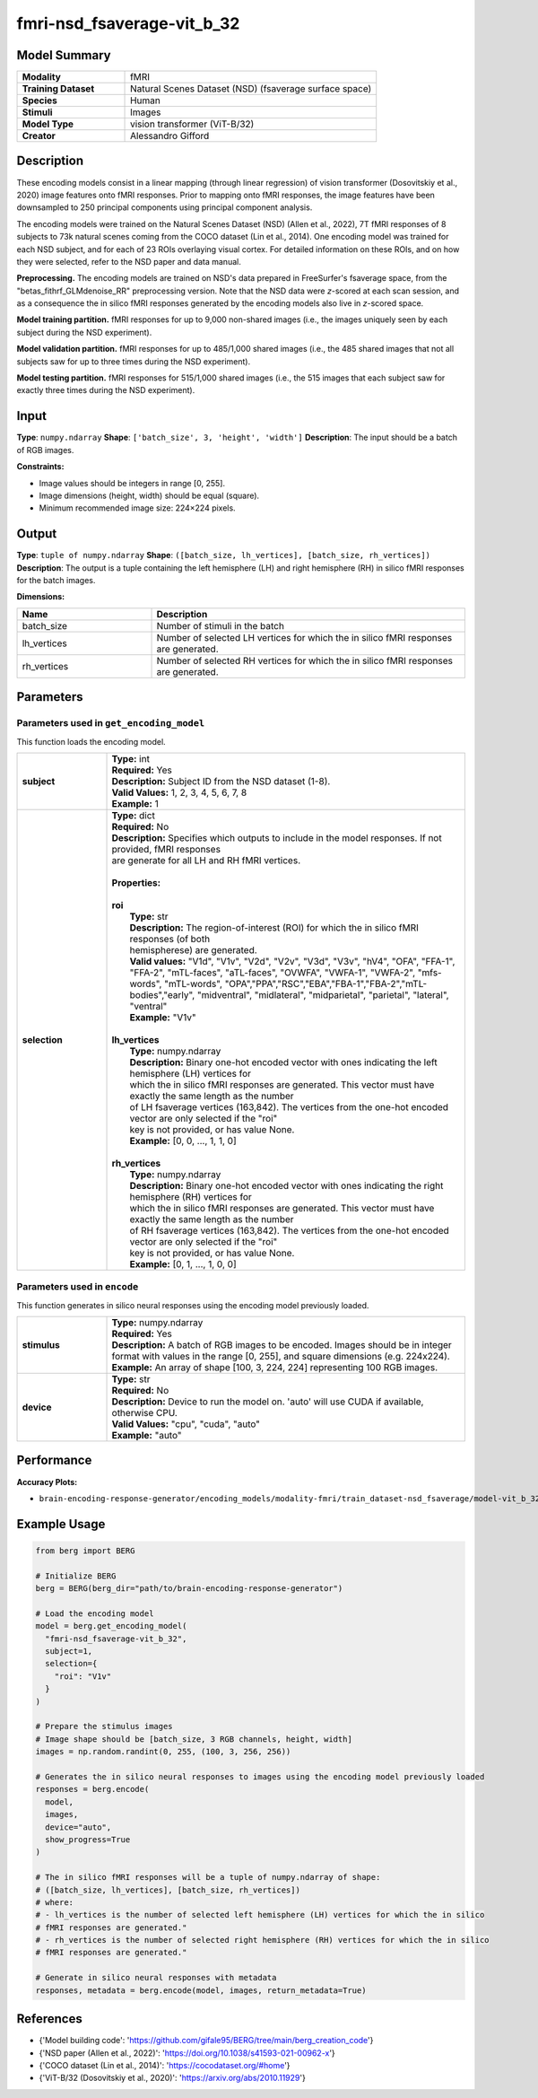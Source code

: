 =============
fmri-nsd_fsaverage-vit_b_32
=============

Model Summary
------------

.. list-table::
   :widths: 30 70
   :stub-columns: 1

   * - Modality
     - fMRI
   * - Training Dataset
     - Natural Scenes Dataset (NSD) (fsaverage surface space)
   * - Species
     - Human
   * - Stimuli
     - Images
   * - Model Type
     - vision transformer (ViT-B/32)
   * - Creator
     - Alessandro Gifford

Description
----------

These encoding models consist in a linear mapping (through linear regression) of vision transformer
(Dosovitskiy et al., 2020) image features onto fMRI responses. Prior to mapping onto fMRI responses, the image features
have been downsampled to 250 principal components using principal component analysis.

The encoding models were trained on the Natural Scenes Dataset (NSD) (Allen et al., 2022), 7T fMRI responses of 8
subjects to 73k natural scenes coming from the COCO dataset (Lin et al., 2014). One encoding model was trained for
each NSD subject, and for each of 23 ROIs overlaying visual cortex. For detailed information on these ROIs, and on how
they were selected, refer to the NSD paper and data manual.

**Preprocessing.** The encoding models are trained on NSD's data prepared in FreeSurfer's fsaverage space, from the
"betas_fithrf_GLMdenoise_RR" preprocessing version. Note that the NSD data were *z*-scored at each scan session, and as
a consequence the in silico fMRI responses generated by the encoding models also live in *z*-scored space.

**Model training partition.** fMRI responses for up to 9,000 non-shared images (i.e., the images uniquely seen by each
subject during the NSD experiment).

**Model validation partition.** fMRI responses for up to 485/1,000 shared images (i.e., the 485 shared images that not
all subjects saw for up to three times during the NSD experiment).

**Model testing partition.** fMRI responses for 515/1,000 shared images (i.e., the 515 images that each subject saw for
exactly three times during the NSD experiment).

Input
-----

**Type**: ``numpy.ndarray``  
**Shape**: ``['batch_size', 3, 'height', 'width']``  
**Description**: The input should be a batch of RGB images.

**Constraints:**

* Image values should be integers in range [0, 255].
* Image dimensions (height, width) should be equal (square).
* Minimum recommended image size: 224×224 pixels.

Output
------

**Type**: ``tuple of numpy.ndarray``  
**Shape**: ``([batch_size, lh_vertices], [batch_size, rh_vertices])``  
**Description**:  
The output is a tuple containing the left hemisphere (LH) and right hemisphere (RH) in silico fMRI responses for the batch
images.

**Dimensions:**

.. list-table::
   :widths: 30 70
   :header-rows: 1

   * - Name
     - Description
   * - batch_size
     - Number of stimuli in the batch
   * - lh_vertices
     - Number of selected LH vertices for which the in silico fMRI responses are generated.
   * - rh_vertices
     - Number of selected RH vertices for which the in silico fMRI responses are generated.

Parameters
---------

Parameters used in ``get_encoding_model``
~~~~~~~~~~~~~~~~~~~~~~~~~~~~~~~~~~~~~~~~~

This function loads the encoding model.

.. list-table::
   :widths: 20 80
   :header-rows: 0

   * - **subject**
     - | **Type:** int
       | **Required:** Yes
       | **Description:** Subject ID from the NSD dataset (1-8).
       | **Valid Values:** 1, 2, 3, 4, 5, 6, 7, 8
       | **Example:** 1
   * - **selection**
     - | **Type:** dict
       | **Required:** No
       | **Description:** Specifies which outputs to include in the model responses. If not provided, fMRI responses
       | are generate for all LH and RH fMRI vertices.
       | 
       | **Properties:**
       | 
       | **roi**
       |     **Type:** str
       |     **Description:**  The region-of-interest (ROI) for which the in silico fMRI responses (of both
       |     hemispherese) are generated.
       |     **Valid values:** "V1d", "V1v", "V2d", "V2v", "V3d", "V3v", "hV4", "OFA", "FFA-1", "FFA-2", "mTL-faces", "aTL-faces", "OVWFA", "VWFA-1", "VWFA-2", "mfs-words", "mTL-words", "OPA","PPA","RSC","EBA","FBA-1","FBA-2","mTL-bodies","early", "midventral", "midlateral", "midparietal", "parietal", "lateral", "ventral"
       |     **Example:** "V1v"
       |
       | **lh_vertices**
       |     **Type:** numpy.ndarray
       |     **Description:**  Binary one-hot encoded vector with ones indicating the left hemisphere (LH) vertices for
       |     which the in silico fMRI responses are generated. This vector must have exactly the same length as the number
       |     of LH fsaverage vertices (163,842). The vertices from the one-hot encoded vector are only selected if the "roi"
       |     key is not provided, or has value None.
       |     **Example:** [0, 0, ..., 1, 1, 0]
       |
       | **rh_vertices**
       |     **Type:** numpy.ndarray
       |     **Description:**  Binary one-hot encoded vector with ones indicating the right hemisphere (RH) vertices for
       |     which the in silico fMRI responses are generated. This vector must have exactly the same length as the number
       |     of RH fsaverage vertices (163,842). The vertices from the one-hot encoded vector are only selected if the "roi"
       |     key is not provided, or has value None.
       |     **Example:** [0, 1, ..., 1, 0, 0]

Parameters used in ``encode``
~~~~~~~~~~~~~~~~~~~~~~~~~~~~~

This function generates in silico neural responses using the encoding model previously loaded.

.. list-table::
   :widths: 20 80
   :header-rows: 0

   * - **stimulus**
     - | **Type:** numpy.ndarray
       | **Required:** Yes
       | **Description:** A batch of RGB images to be encoded. Images should be in integer format with values in the range [0, 255], and square dimensions (e.g. 224x224).
       | **Example:** An array of shape [100, 3, 224, 224] representing 100 RGB images.
   * - **device**
     - | **Type:** str
       | **Required:** No
       | **Description:** Device to run the model on. 'auto' will use CUDA if available, otherwise CPU.
       | **Valid Values:** "cpu", "cuda", "auto"
       | **Example:** "auto"

Performance
----------

**Accuracy Plots:**

* ``brain-encoding-response-generator/encoding_models/modality-fmri/train_dataset-nsd_fsaverage/model-vit_b_32/encoding_models_accuracy``

Example Usage
------------

.. code-block:: python

    from berg import BERG
    
    # Initialize BERG
    berg = BERG(berg_dir="path/to/brain-encoding-response-generator")
    
    # Load the encoding model
    model = berg.get_encoding_model(
      "fmri-nsd_fsaverage-vit_b_32",
      subject=1,
      selection={
        "roi": "V1v"
      }
    )
    
    # Prepare the stimulus images
    # Image shape should be [batch_size, 3 RGB channels, height, width]
    images = np.random.randint(0, 255, (100, 3, 256, 256))
    
    # Generates the in silico neural responses to images using the encoding model previously loaded
    responses = berg.encode(
      model,
      images,
      device="auto",
      show_progress=True
    )
    
    # The in silico fMRI responses will be a tuple of numpy.ndarray of shape: 
    # ([batch_size, lh_vertices], [batch_size, rh_vertices])
    # where:
    # - lh_vertices is the number of selected left hemisphere (LH) vertices for which the in silico
    # fMRI responses are generated."
    # - rh_vertices is the number of selected right hemisphere (RH) vertices for which the in silico
    # fMRI responses are generated."

    # Generate in silico neural responses with metadata
    responses, metadata = berg.encode(model, images, return_metadata=True)

References
---------

* {'Model building code': 'https://github.com/gifale95/BERG/tree/main/berg_creation_code'}
* {'NSD paper (Allen et al., 2022)': 'https://doi.org/10.1038/s41593-021-00962-x'}
* {'COCO dataset (Lin et al., 2014)': 'https://cocodataset.org/#home'}
* {'ViT-B/32 (Dosovitskiy et al., 2020)': 'https://arxiv.org/abs/2010.11929'}
